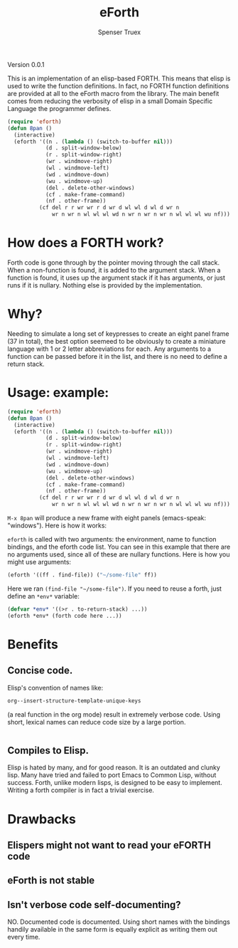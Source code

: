 #+TITLE: eForth
#+AUTHOR: Spenser Truex
#+EMAIL: web@spensertruex.com

**** Version 0.0.1

This is an implementation of an elisp-based FORTH. This means that elisp
is used to write the function definitions. In fact, no FORTH function
definitions are provided at all to the eForth macro from the library.
The main benefit comes from reducing the verbosity of elisp in a small
Domain Specific Language the programmer defines.

#+BEGIN_SRC emacs-lisp :tangle no
(require 'eforth)
(defun 8pan ()
  (interactive)
  (eforth '((n . (lambda () (switch-to-buffer nil)))
            (d . split-window-below)
            (r . split-window-right)
            (wr . windmove-right)
            (wl . windmove-left)
            (wd . windmove-down)
            (wu . windmove-up)
            (del . delete-other-windows)
            (cf . make-frame-command)
            (nf . other-frame))
          (cf del r r wr wr r d wr d wl wl d wl d wr n
              wr n wr n wl wl wl wd n wr n wr n wr n wl wl wl wu nf)))
#+END_SRC

* How does a FORTH work?
Forth code is gone through by the pointer moving through the call stack. When a
non-function is found, it is added to the argument stack. When a function is
found, it uses up the argument stack if it has arguments, or just runs if it is
nullary. Nothing else is provided by the implementation.
* Why?
Needing to simulate a long set of keypresses to create an eight panel frame (37
in total), the best option seemeed to be obviously to create a miniature
language with 1 or 2 letter abbreviations for each. Any arguments to a function
can be passed before it in the list, and there is no need to define a return
stack.
* Usage: example:
#+BEGIN_SRC emacs-lisp :tangle no
(require 'eforth)
(defun 8pan ()
  (interactive)
  (eforth '((n . (lambda () (switch-to-buffer nil)))
            (d . split-window-below)
            (r . split-window-right)
            (wr . windmove-right)
            (wl . windmove-left)
            (wd . windmove-down)
            (wu . windmove-up)
            (del . delete-other-windows)
            (cf . make-frame-command)
            (nf . other-frame))
          (cf del r r wr wr r d wr d wl wl d wl d wr n
              wr n wr n wl wl wl wd n wr n wr n wr n wl wl wl wu nf)))
#+END_SRC
=M-x 8pan= will produce a new frame with eight panels (emacs-speak:
"windows"). Here is how it works:

=eforth= is called with two arguments: the environment, name to function
bindings, and the eforth code list. You can see in this example that
there are no arguments used, since all of these are nullary functions.
Here is how you might use arguments:

#+BEGIN_SRC emacs-lisp :tangle no
(eforth '((ff . find-file)) ("~/some-file" ff))
#+END_SRC

Here we ran =(find-file "~/some-file")=. If you need to reuse a forth,
just define an =*env*= variable:

#+BEGIN_SRC emacs-lisp :tangle no
(defvar *env* '((>r . to-return-stack) ...))
(eforth *env* (forth code here ...))
#+END_SRC

* Benefits
** Concise code.
Elisp's convention of names like:
#+BEGIN_SRC emacs-lisp :tangle yes
org--insert-structure-template-unique-keys
#+END_SRC
(a real function in the org mode) result in extremely verbose code. Using short,
lexical names can reduce code size by a large portion.
#+BEGIN_SRC emacs-lisp :tangle yes

#+END_SRC
** Compiles to Elisp.
Elisp is hated by many, and for good reason. It is an outdated and clunky lisp.
Many have tried and failed to port Emacs to Common Lisp, without success. Forth,
unlike modern lisps, is designed to be easy to implement. Writing a forth
compiler is in fact a trivial exercise.

* Drawbacks
** Elispers might not want to read your eFORTH code
** eForth is not stable
** Isn't verbose code self-documenting?
NO. Documented code is documented. Using short names with the bindings handily
available in the same form is equally explicit as writing them out every time.
